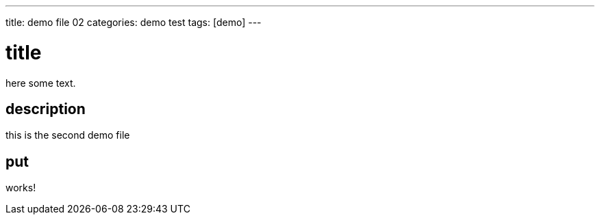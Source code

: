 ---
title: demo file 02
categories: demo test
tags: [demo]
---

= title 

here some text.

== description 

this is the second demo file

== put

works!